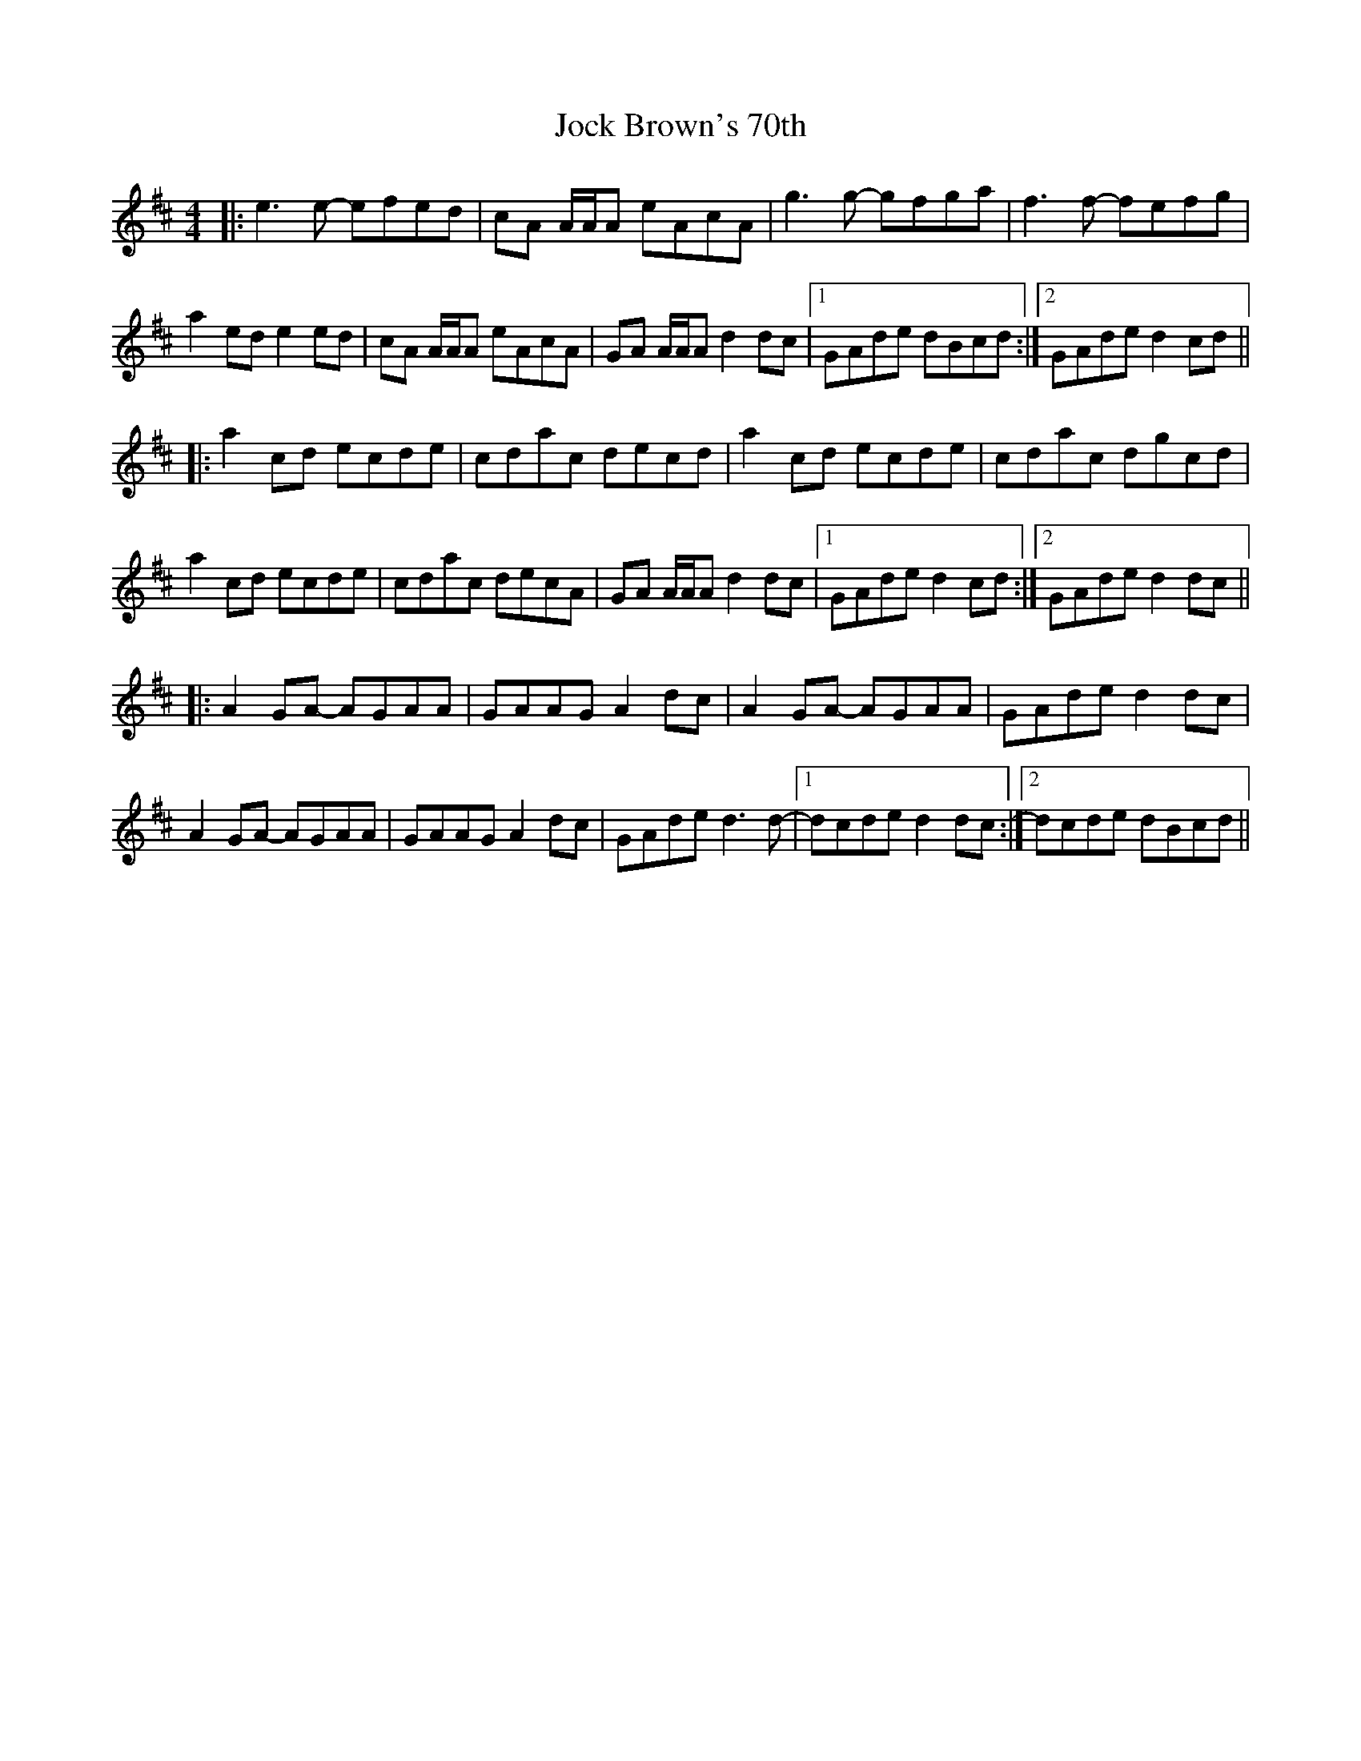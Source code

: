 X: 20180
T: Jock Brown's 70th
R: reel
M: 4/4
K: Amixolydian
|:e3 e- efed|cA A/A/A eAcA|g3 g- gfga|f3 f- fefg|
a2 ed e2 ed|cA A/A/A eAcA|GA A/A/A d2 dc|1 GAde dBcd:|2 GAde d2 cd||
|:a2 cd ecde|cdac decd|a2 cd ecde|cdac dgcd|
a2 cd ecde|cdac decA|GA A/A/A d2 dc|1 GAde d2 cd:|2 GAde d2 dc||
|:A2 GA- AGAA|GAAG A2 dc|A2 GA- AGAA|GAde d2 dc|
A2 GA- AGAA|GAAG A2 dc|GAde d3 d-|1 dcde d2 dc:|2 dcde dBcd||

